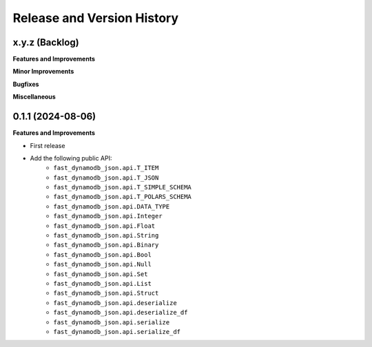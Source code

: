 .. _release_history:

Release and Version History
==============================================================================


x.y.z (Backlog)
~~~~~~~~~~~~~~~~~~~~~~~~~~~~~~~~~~~~~~~~~~~~~~~~~~~~~~~~~~~~~~~~~~~~~~~~~~~~~~
**Features and Improvements**

**Minor Improvements**

**Bugfixes**

**Miscellaneous**


0.1.1 (2024-08-06)
~~~~~~~~~~~~~~~~~~~~~~~~~~~~~~~~~~~~~~~~~~~~~~~~~~~~~~~~~~~~~~~~~~~~~~~~~~~~~~
**Features and Improvements**

- First release
- Add the following public API:
    - ``fast_dynamodb_json.api.T_ITEM``
    - ``fast_dynamodb_json.api.T_JSON``
    - ``fast_dynamodb_json.api.T_SIMPLE_SCHEMA``
    - ``fast_dynamodb_json.api.T_POLARS_SCHEMA``
    - ``fast_dynamodb_json.api.DATA_TYPE``
    - ``fast_dynamodb_json.api.Integer``
    - ``fast_dynamodb_json.api.Float``
    - ``fast_dynamodb_json.api.String``
    - ``fast_dynamodb_json.api.Binary``
    - ``fast_dynamodb_json.api.Bool``
    - ``fast_dynamodb_json.api.Null``
    - ``fast_dynamodb_json.api.Set``
    - ``fast_dynamodb_json.api.List``
    - ``fast_dynamodb_json.api.Struct``
    - ``fast_dynamodb_json.api.deserialize``
    - ``fast_dynamodb_json.api.deserialize_df``
    - ``fast_dynamodb_json.api.serialize``
    - ``fast_dynamodb_json.api.serialize_df``
